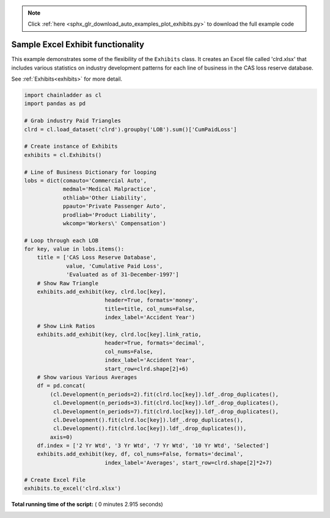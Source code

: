 .. note::
    :class: sphx-glr-download-link-note

    Click :ref:`here <sphx_glr_download_auto_examples_plot_exhibits.py>` to download the full example code
.. rst-class:: sphx-glr-example-title

.. _sphx_glr_auto_examples_plot_exhibits.py:


==================================
Sample Excel Exhibit functionality
==================================

This example demonstrates some of the flexibility of the ``Exhibits`` class. It
creates an Excel file called 'clrd.xlsx' that includes various statistics on
industry development patterns for each line of business in the CAS loss reserve
database.

See :ref:`Exhibits<exhibits>` for more detail.

.. _exhibit_example:








.. code-block:: python

    import chainladder as cl
    import pandas as pd

    # Grab industry Paid Triangles
    clrd = cl.load_dataset('clrd').groupby('LOB').sum()['CumPaidLoss']

    # Create instance of Exhibits
    exhibits = cl.Exhibits()

    # Line of Business Dictionary for looping
    lobs = dict(comauto='Commercial Auto',
                medmal='Medical Malpractice',
                othliab='Other Liability',
                ppauto='Private Passenger Auto',
                prodliab='Product Liability',
                wkcomp='Workers\' Compensation')

    # Loop through each LOB
    for key, value in lobs.items():
        title = ['CAS Loss Reserve Database',
                 value, 'Cumulative Paid Loss',
                 'Evaluated as of 31-December-1997']
        # Show Raw Triangle
        exhibits.add_exhibit(key, clrd.loc[key],
                             header=True, formats='money',
                             title=title, col_nums=False,
                             index_label='Accident Year')
        # Show Link Ratios
        exhibits.add_exhibit(key, clrd.loc[key].link_ratio,
                             header=True, formats='decimal',
                             col_nums=False,
                             index_label='Accident Year',
                             start_row=clrd.shape[2]+6)
        # Show various Various Averages
        df = pd.concat(
            (cl.Development(n_periods=2).fit(clrd.loc[key]).ldf_.drop_duplicates(),
             cl.Development(n_periods=3).fit(clrd.loc[key]).ldf_.drop_duplicates(),
             cl.Development(n_periods=7).fit(clrd.loc[key]).ldf_.drop_duplicates(),
             cl.Development().fit(clrd.loc[key]).ldf_.drop_duplicates(),
             cl.Development().fit(clrd.loc[key]).ldf_.drop_duplicates()),
            axis=0)
        df.index = ['2 Yr Wtd', '3 Yr Wtd', '7 Yr Wtd', '10 Yr Wtd', 'Selected']
        exhibits.add_exhibit(key, df, col_nums=False, formats='decimal',
                             index_label='Averages', start_row=clrd.shape[2]*2+7)

    # Create Excel File
    exhibits.to_excel('clrd.xlsx')

**Total running time of the script:** ( 0 minutes  2.915 seconds)


.. _sphx_glr_download_auto_examples_plot_exhibits.py:


.. only :: html

 .. container:: sphx-glr-footer
    :class: sphx-glr-footer-example



  .. container:: sphx-glr-download

     :download:`Download Python source code: plot_exhibits.py <plot_exhibits.py>`



  .. container:: sphx-glr-download

     :download:`Download Jupyter notebook: plot_exhibits.ipynb <plot_exhibits.ipynb>`


.. only:: html

 .. rst-class:: sphx-glr-signature

    `Gallery generated by Sphinx-Gallery <https://sphinx-gallery.readthedocs.io>`_
